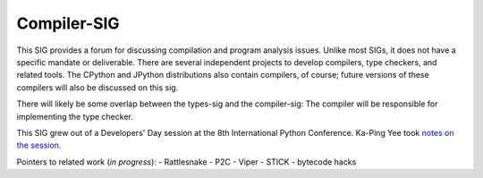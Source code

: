 Compiler-SIG
~~~~~~~~~~~~

This SIG provides a forum for discussing compilation and program
analysis issues.  Unlike most SIGs, it does not have a specific
mandate or deliverable.  There are several independent projects to
develop compilers, type checkers, and related tools.  The CPython and
JPython distributions also contain compilers, of course; future
versions of these compilers will also be discussed on this sig.

There will likely be some overlap between the types-sig and the
compiler-sig:  The compiler will be responsible for implementing the
type checker.

This SIG grew out of a Developers' Day session at the 8th
International Python Conference.  Ka-Ping Yee took `notes on the session. </files/sigs/dev-day-notes.txt>`_

Pointers to related work (*in progress*):
- Rattlesnake
- P2C
- Viper
- STICK
- bytecode hacks